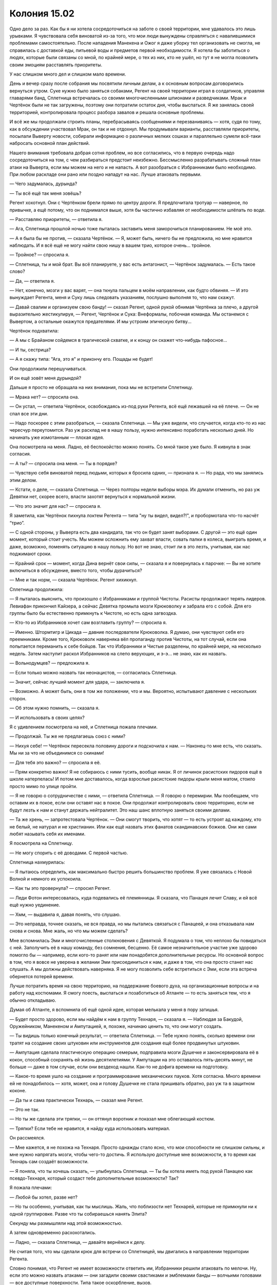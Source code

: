 ﻿Колония 15.02
###############
Одно дело за раз.
Как бы я ни хотела сосредоточиться на заботе о своей территории, мне удавалось это лишь урывками. Я чувствовала себя виноватой из-за того, что мои люди вынуждены справляться с навалившимися проблемами самостоятельно. После нападения Манекена и Ожог я даже уборку тел организовать не смогла, не справилась с доставкой еды, питьевой воды и предметов первой необходимости. Я хотела бы заботиться о людях, которые были связаны со мной, по крайней мере, о тех из них, кто не ушёл, но тут я не могла позволить своим эмоциям расставлять приоритеты. 

У нас слишком много дел и слишком мало времени.

День и вечер сразу после собрания мы посвятили личным делам, а к основным вопросам договорились вернуться утром. Суке нужно было заняться собаками, Регент на своей территории играл в солдатиков, управляя главарями банд, Сплетница встречалась со своими многочисленными шпионами и разведчиками. Мрак и Чертёнок были не так загружены, поэтому они потратили остаток дня, чтобы выспаться. Я же занялась своей территорией, контролировала процесс разбора завалов и решала основные проблемы.

И всё же мы продолжали строить планы, перебрасываясь сообщениями и перезваниваясь — хотя, судя по тому, как в обсуждении участвовал Мрак, он так и не отдохнул. Мы продумывали варианты, расставляли приоритеты, посылали Выверту новости, собирали информацию о различных мелких сошках и параллельно сумели всё-таки набросать основной план действий.

Нашего внимания требовала добрая сотня проблем, но все согласились, что в первую очередь надо сосредоточиться на том, с чем разбираться предстоит неизбежно. Бессмысленно разрабатывать сложный план атаки на Выверта, если мы можем на него и не напасть. А вот разобраться с Избранниками было необходимо. При любом раскладе они рано или поздно нападут на нас. Лучше атаковать первыми.

— Чего задумалась, дурында?

— Ты всё ещё так меня зовёшь?

Регент хохотнул. Они с Чертёнком брели прямо по центру дороги. Я предпочитала тротуар — наверное, по привычке, а ещё потому, что он поднимался выше, хотя бы частично избавляя от необходимости шлёпать по воде.

— Расставляю приоритеты, — ответила я.

— Ага, Сплетница прошлой ночью тоже пыталась заставить меня заморочиться планированием. Не моё это.

— А я была бы не против, — сказала Чертёнок. — Я, может быть, ничего бы не предложила, но мне нравится наблюдать. И я всё ещё не могу найти свою нишу в вашем трио, которое очень... тройное.

— Тройное? — спросила я.

— Сплетница, ты и мой брат. Вы всё планируете, у вас есть антагонист, — Чертёнок задумалась. — Есть такое слово?

— Да, — ответила я.

— Нет, конечно, мозги у вас варят, — она ткнула пальцем в моём направлении, как будто обвиняя. — И это вынуждает Регента, меня и Суку лишь следовать указаниям, послушно выполняя то, что нам скажут.

— Давай свалим и организуем свою банду! — сказал Регент, одной рукой обнимая Чертёнка за плечо, а другой выразительно жестикулируя, — Регент, Чертёнок и Сука: Внеформалы, побочная команда. Мы останемся с Вывертом, а остальные окажутся предателями. И мы устроим эпическую битву...

Чертёнок подхватила:

— А мы с Брайаном сойдемся в трагической схватке, и к концу он скажет что-нибудь пафосное...

— И ты, сестрица?

— А я скажу типа: "Ага, это я" и прикончу его. Пощады не будет!

Они продолжили перешучиваться.

И он ещё зовёт меня дурындой?

Дальше я просто не обращала на них внимания, пока мы не встретили Сплетницу.

— Мрака нет? — спросила она.

— Он устал, — ответила Чертёнок, освобождаясь из-под руки Регента, всё ещё лежавшей на её плече. — Он не спал все эти дни.

— Надо поскорее с этим разобраться, — сказала Сплетница. — Мы уже видели, что случается, когда кто-то из нас чересчур переутомится. Раз уж расклад не в нашу пользу, нужно интенсивно поработать несколько дней. Но начинать уже измотанным — плохая идея.

Она посмотрела на меня. Ладно, её беспокойство можно понять. Со мной такое уже было. Я кивнула в знак согласия.

— А ты? — спросила она меня. — Ты в порядке?

— Чувствую себя виноватой перед людьми, которых я бросила одних, — признала я. — Но рада, что мы занялись этим делом.

— Кстати, о деле, — сказала Сплетница. — Через полторы недели выборы мэра. Их думали отменить, но раз уж Девятки нет, скорее всего, власти захотят вернуться к нормальной жизни.

— Что это значит для нас? — спросила я.

Я заметила, как Чертёнок пихнула локтем Регента — типа "ну ты видел, видел?!", и пробормотала что-то насчёт “трио”.

— С одной стороны, у Выверта есть два кандидата, так что он будет занят выборами. С другой — это ещё один момент, который стоит учесть. Мы можем осложнить ему захват власти, совать палки в колеса, выиграть время, и даже, возможно, поменять ситуацию в нашу пользу. Но вот не знаю, стоит ли в это лезть, учитывая, как нас поджимают сроки.

— Крайний срок — момент, когда Дина вернёт свои силы, — сказала я и повернулась к парочке: — Вы не хотите включиться в обсуждение, вместо того, чтобы дурачиться?

— Мне и так норм, — сказала Чертёнок. Регент хихикнул.

Сплетница продолжила:

— Я пыталась выяснить, что произошло с Избранниками и группой Чистоты. Расисты продолжают терять лидеров. Левиафан прикончил Кайзера, а сейчас Девятка промыла мозги Крюковолку и забрала его с собой. Для его группы было бы естественно примкнуть к Чистоте, но есть одна загвоздка.

— Кто-то из Избранников хочет сам возглавить группу? — спросила я.

— Именно. Штормтигр и Цикада — давние последователи Крюковолка. Я думаю, они чувствуют себя его преемниками. Кроме того, Крюковолк наверняка вёл пропаганду против Чистоты, на тот случай, если она попытается переманить к себе бойцов. Так что Избранники и Чистые разделены, по крайней мере, на несколько недель. Затем наступит раскол Избранников на слепо верующих, и э-э... не знаю, как их назвать.

— Вольнодумцев? — предложила я.

— Если только можно назвать так неонацистов, — согласилась Сплетница.

— Значит, сейчас лучший момент для удара, — заключила я.

— Возможно. А может быть, они в том же положении, что и мы. Вероятно, испытывают давление с нескольких сторон.

— Об этом нужно помнить, — сказала я.

— И использовать в своих целях?

Я с удивлением посмотрела на неё, и Сплетница пожала плечами.

— Продолжай. Ты же не предлагаешь союз с ними?

— Нихуя себе! — Чертёнок пересекла половину дороги и подскочила к нам. — Наконец-то мне есть, что сказать. Мы ни за что не объединимся со скинами!

— Для тебя это важно? — спросила я её.

— Прям конкретно важно! Я не собираюсь с ними тусить, вообще никак. Я от личинок расистских пидоров ещё в школе натерпелась! И потом мне доставалось, когда взрослые расистские пидоры крыли меня матом, стоило просто мимо по улице пройти.

— Я не говорю о сотрудничестве с ними, — ответила Сплетница. — Я говорю о перемирии. Мы пообещаем, что оставим их в покое, если они оставят нас в покое. Они продолжат контролировать свою территорию, если не будут лезть к нам и станут держать нейтралитет. Это наш шанс вплотную заняться своими делами.

— Та же хрень, — запротестовала Чертёнок. — Они смогут творить, что хотят — то есть устроят ад каждому, кто не белый, не натурал и не христианин. Или как ещё назвать этих фанатов скандинавских божков. Они же сами любят называть себя их именами.

Я посмотрела на Сплетницу.

— Не могу спорить с её доводами. С первой частью. 

Сплетница нахмурилась:

— Я пытаюсь определить, как максимально быстро решить большинство проблем. Я уже связалась с Новой Волной и немного их успокоила.

— Как ты это провернула? — спросил Регент.

— Леди Фотон интересовалась, куда подевались её племянницы. Я сказала, что Панацея лечит Славу, и ей всё ещё нужно уединение.

— Хмм, — выдавила я, давая понять, что слушаю.

— Это неправда, точнее сказать, не вся правда, но мы пытались связаться с Панацеей, и она отказывала нам снова и снова. Мне жаль, но что мы можем сделать?

Мне вспомнилась Эми и многочисленные столкновения с Девяткой. Я подумала о том, что неплохо бы повидаться с ней. Заполучить её в нашу команду, без сомнения, бесценно. Её самое незначительное участие уже здорово помогло бы — например, если кого-то ранят или нам понадобятся дополнительные ресурсы. Но основной вопрос в том, что я вовсе не уверена в желании Эми присоединиться к нам, и даже в том, что она просто станет нас слушать. А мы должны действовать наверняка. Я не могу позволить себе встретиться с Эми, если эта встреча обернется потерей времени.

Лучше потратить время на свою территорию, на поддержание боевого духа, на организационные вопросы и на работу над костюмами. Я смогу поесть, выспаться и позаботиться об Атланте — то есть заняться тем, что я обычно откладываю.

Думая об Атланте, я вспомнила об ещё одной идее, которая мелькала у меня в пору затишья.

— Будет просто здорово, если мы найдём к нам в группу Технаря, — сказала я. — Наблюдая за Бакудой, Оружейником, Манекеном и Ампутацией, я, похоже, начинаю ценить то, что они могут создать.

— Ты видишь только конечный результат, — ответила Сплетница. — Тебе нужно понять, сколько времени они тратят на создание своих штуковин или инструментов для создания ещё более продвинутых штуковин.

— Ампутация сделала пластическую операцию семерым, подправила мозги Душечке и законсервировала её в кокон, способный сохранять ей жизнь десятилетиями. У Ампутации на это оставалось пять-десять минут, не больше — даже в том случае, если они вездеход нашли. Как-то не дофига времени на подготовку.

— Какое-то время ушло на создание и программирование механических пауков. Хотя согласна. Много времени ей не понадобилось — хотя, может, она и голову Душечке не стала пришивать обратно, раз уж та в защитном коконе.

— Да ты и сама практически Технарь, — сказал мне Регент.

— Это не так.

— Но ты же сделала эти тряпки, — он оттянул воротник и показал мне облегающий костюм.

— Тряпки? Если тебе не нравится, я найду куда использовать материал.

Он рассмеялся.

— Мне кажется, я не похожа на Технаря. Просто однажды стало ясно, что мои способности не слишком сильны, и мне нужно напрягать мозги, чтобы чего-то достичь. Я использую доступные мне возможности, в то время как Технарь сам создаёт возможности.

— Я поняла, что ты хочешь сказать, — улыбнулась Сплетница. — Ты бы хотела иметь под рукой Панацею как псевдо-Технаря, который создаст тебе дополнительные возможности? Так?

Я пожала плечами:

— Любой бы хотел, разве нет?

— Но ты особенно, учитывая, как ты мыслишь. Жаль, что поблизости нет Технарей, которые не примкнули ни к одной группировке. Разве что ты собираешься нанять Элита?

Секунду мы размышляли над этой возможностью.

А затем одновременно расхохотались.

— Ладно, — сказала Сплетница, — давайте вернёмся к делу.

Не считая того, что мы сделали крюк для встречи со Сплетницей, мы двигались в направлении территории Регента.

Словно понимая, что Регент не имеет возможности ответить им, Избранники решили атаковать по мелочи. Ну, если это можно назвать атаками — они загадили своими свастиками и эмблемами банды — волчьими головами — все доступные поверхности. Типа такое оскорбление, вызов.

Птица-Хрусталь спикировала откуда-то сверху и приземлилась во дворе колледжа, на территории Регента. Где-то на полпути между центром и доками, где среди зданий встречались как каменные строения, так и старомодные домики. В смысле, встречались раньше. Сейчас же вокруг остались в основном руины.

Пыль и песок пришли в движение. Они роились вокруг Птицы-Хрусталь, а затем заструились потоком на оскорбительные граффити. Масляная краска и побелка исчезали, брызги от баллончиков истончались, открывая голую поверхность бетона.

Менее чем через минуту всё было стёрто. Стены не только избавились от надписей, но стали чище и словно новее, какими не были годы, а может быть, и десятилетия.

— Миленько, — прокомментировала Чертёнок.

— Зачем тратить сотню баксов на пескоструйку, когда у нас есть Птица-Хрусталь? Кто тут у нас маленький славненький строительный инструмент? — Регент потрепал Птицу-Хрусталь по щеке. — Вот она, наше золотце.

— Прекрати, — сказала я.

— Что?

— Это неуместно.

— Это абсолютно уместно. Тебя беспокоит, что я называю её инструментом или что я потешаюсь над ней? Ведь она и есть инструмент, ты же понимаешь. Во всех смыслах.

— Не нужно над ней издеваться.

— Почему? Потому что это неуважение к чувствам бедной маленькой массовой убийцы? — он щёлкнул пальцами, и Птица-Хрусталь закрыла глаза и зажала уши. — Веришь ты мне или нет, у меня есть причина так поступать. Не только ты ищешь идеи, как лучше использовать свою силу. Она может вырваться из-под контроля с помощью сильного эмоционального всплеска, оказавшись на значительном расстоянии от меня. Я злю её, чтобы эмоционально вымотать. Тогда ей не хватит сил бороться, даже если и подвернётся такой случай.

— Должен быть другой способ достигнуть той же цели.

— Конечно. Знаешь, как только у меня будет возможность, я отведу её в логово, посажу на цепь и буду пытать, пока она не потеряет рассудок. Чёрт, это не так уж и сложно...

— Ты... — начала я.

— Он придуривается, — вмешалась Сплетница.

Регент закатил глаза.

— Другой вариант — убить её, — сказал он. — Но это чертовски расточительно, с учётом её огневой мощи и устрашающего вида.

— Я не предлагаю её убить или пытать. Я лишь прошу обращаться с ней с уважением.

Птица-Хрусталь заговорила, напугав меня:

— Приве-е-ет! Я убила сотни и искалечила тысячи людей.

— Регент, я поняла. Хватит.

Птица-Хрусталь широко улыбнулась. Так радостно и так фальшиво, что на неё неприятно было смотреть. Я попыталась не обращать на неё внимания.

Я внезапно подумала, что её зубы в неожиданно хорошем состоянии. Интересно, как Бойня заботится о зубах своих членов? Может, они запугали стоматолога, и под нечеловеческими угрозами врач ставил им пломбы и отбеливал передние резцы? Или, может, Ампутация ещё и дантист на полставки? Это была странная мысль...

— Ладно. Для огневой мощи у нас есть Птица-Хрусталь и твои насекомые, Рой.

— Я готова, — насекомые были пока рассеяны, но их хватало.

— Ты можешь найти Избраников?

Я просканировала окрестности.

— Там есть люди. Только я не уверена, Избранники это или нет.

— Где?

Я показала направление:

— Шестеро там, ниже уровня земли. Восемь там, в дальней части здания, где оно не обрушено. Пятеро там, в передней комнате, кажется, выпивают.

— Вот эти, — Сплетница указала на первую группу, укрывшуюся в подвале. Каменное здание обложили мешками с песком, чтобы его не затапливала вода из залива. — Пол, возраст?

— Не могу ничего сказать о возрасте, двое ниже среднего роста, уже в плечах. Вероятно, молодые. Две женщины, один мужчина.

— Они заняты, взволнованы?

— Их раздражает, что вокруг летают и жужжат мухи и комары, но, похоже, они не догадываются, что это я.

— Просто пытаюсь нащупать информацию. Качество жилья здесь по сравнению с соседними районами просто убогое, но если судить по расположению и содержанию граффити... Да, это они.

— Все или только некоторые?

— Все, кто здесь — члены Избранников.

— Ты уверена?

— Да, в противном случае никто не стал бы здесь болтаться. Картинка не складывается. Даже если я отброшу некоторые свидетельства, которые дают подсказку моей силе... Да. Я уверена.

— Тогда прикройтесь, — предупредил нас Регент.

Я накрыла голову коротким плащом, чтобы защитить волосы. Чертёнок с той же целью намотала на голову шарф. Сплетница надела балаклаву из паучьего шелка — я сделала её на пробу для своих наёмников. Поверх она надела защитные очки.

— Давай, Рой, — сказала Сплетница.

Мы атаковали. Мой рой просочился во все помещения, где были люди. Насекомые мгновенно покрыли Избранников, кусали, жалили, царапали и забивались в дыхательные пути.

Как всегда, я удерживала пчёл и ос от впрыскивания яда. Укус был всё равно болезненным, но риск анафилактического шока оставался минимальным.

Люди стали выбегать наружу.

Я дала им секунду на передышку. Пара мгновений, чтобы они успели восстановить дыхание и вообразить, что им удалось сбежать.

— Твоя очередь, — сказала я Регенту.

Птица-Хрусталь напала, обрушив шквал стеклянных осколков. Осколков было немного, куда меньше, чем насекомых, но наши противники не могли от них укрыться. Комары ощущали запах крови. Осколки, тонкие, словно бумага, резали кожу, вонзались в щёки и в руки.

— Не задень жизненно важные органы, — сказала я. — Или артерии. Постарайся ограничиться кожей. 

— Ты такая привереда, — заметил Регент.

— Если ты убьёшь их, ситуация изменится. Избранники начнут вендетту и, чтобы отомстить, отодвинут все свои внутренние разборки на второй план.

— Я не говорил, что не буду осторожен, — вздохнул Регент. — Я сказал, что ты привереда.

Кусок здания проплыл над улицей и рухнул между Птицей-Хрусталь и нашими целями. Их было около двадцати — и Руна среди них. Ну хорошо.

Птица-Хрусталь развела руки в стороны. Град из стеклянных осколков разделился на два потока, каждый из которых по дуге слева и справа обогнул внезапное препятствие. Осколки стали резать сильнее.

— Похоже, что мы играем с ними в поддавки, — сказал Регент.

— Просто избавляемся от рядовых солдат. Но если устраним кого-то с суперспособностями, тоже будет неплохо.

Я кивнула. Мы закончили со стеклянными осколками. Я снова пустила в ход насекомых.

Нет никакого смысла играть честно.

Один за другим Избранники падали на землю, от потери равновесия или от сильной боли. Как только они оказывались на земле, сворачивались в позу эмбриона или пытались накрыться одеждой, я прекращала нападать. Всех остальных насекомые атаковали всё злее и злее с каждой следующей секундой.

— Они скоро оправятся, — сообщила Сплетница.

Вокруг возникло и начало расползаться, поглощая насекомых, облако тумана. Значит, Туман тоже здесь. Если он тут, то и Ночь тоже. Ночь и Туман. Nacht und Nebel. Я заметила, как кто-то — возможно, она — бежит в сторону от людского скопления. 

— Здесь Руна, Ночь и Туман, — сказала я.

— Это две разные группы. Руна, возможно, пытается присоединиться к Чистым, — заговорила Сплетница. — Чистоты здесь нет, она бы о себе уже заявила. Ты не чувствуешь Крестоносца? Насекомые не должны проходить через его астральных клонов.

— Крестоносца нет.

Я ощутила человека, которому насекомые не могли навредить. Он бежал сквозь рой, сквозь стеклянный град, сквозь облако Тумана.

— Кто-то приближается. Но это не Ночь.

Виктор. “Вампир талантов”. Он крал у людей выученные навыки и мог их удерживать достаточно долго. А человек-источник временно лишался умений, изучению которых посвятил всю жизнь. Люди вроде Виктора  предпочитали собирать боевые искусства, паркур, владение оружием и прочие бойцовские навыки. Обычно Виктор работал совместно с Отилой, которая могла наделять силой — в результате он получал сверхсилу, сверхскорость и неуязвимость. А если его ранило, Отила передавала ему умение регенерировать.

Но чтобы наделить способностью, Отила должна была прикоснуться к Виктору. И за один раз можно было передать только одно качество. Если Виктор был неуязвим, то не обладал сверхсилой, пирокинезом или чем-то ещё.

Я начала опутывать его шёлком, выпуская паучьи нити и доставляя их к Виктору летающими насекомыми.

Он упал, не успев пробежать и половины пути до нас. Через минуту он был полностью связан. Я начала наращивать слой паутины.

— Виктор готов. Отила где-то рядом. Основная проблема — Ночь и Туман.

— Ладно. Насколько ты уверена в своих силах? — Сплетница взглянула на меня.

— Я могу попробовать справиться с Ночью, но не с Туманом.

— Регент?

— Будет прикольно.

— Посмотрим, смогу ли я подманить их, — ответила я. — Держитесь позади.

— Будь осторожна.

Наше предыдущее столкновение с Ночью и Туманом прошло ужасно. Оно случилось несколько месяцев назад, и мы проиграли вчистую. После этого я снова и снова прокручивала в своей голове тот бой, особенно после того, как узнала о силе Выверта. Если он создавал альтернативные временные потоки и выбирал результат, если он использовал свою силу, чтобы спасти нас, что же произошло во втором потоке? Мы погибли?

Меня бесила сама мысль о том, что я обязана жизнью Выверту, потому что я ненавидела его. Я ненавидела его за то, что могла бы примириться со своей злодейской карьерой, если бы он не извратил её, заставляя меня совершать поступки, о которых я постоянно и мучительно сожалела. Он использовал меня, чтобы мучить и контролировать маленькую девочку, манипулировать ею.

Злость заставляла меня снова и снова думать, как я могла бы поступить в тот раз. Каждый новый трюк, каждая техника, каждая стратегия, которая приходила мне в голову, проходила внутреннюю проверку, обкатку в условиях предыдущих столкновений — особенно тех, где мы не сумели достойно проявить себя.

Насекомые позволяли мне наблюдать за Ночью. Я ощущала, как она изменяется, когда выпадает из поля зрения как своих, так и наших бойцов. Я не гналась за ней, но следила за её движениями, когда она становилось многоногой, подвижной, быстрой как молния, смесью из лезвий и когтей, и заходила на нас с фланга.

Я подозвала Атланта.

До тех пор, пока я наблюдала за ней, Ночь не могла поддерживать другой облик. Но и как человек она тоже опасна: Ночь постоянно была готова использовать множество способов, чтобы ослепить или отвлечь противников, пытавшихся не спускать с неё глаз. Светошумовые гранаты, дымовые шашки, плащ, готовый превратиться в сеть, и покрытый крючками, цеплявшимися за волосы и за костюм.

Туман сохранял форму облака и неумолимо надвигался на нас. Он был способен изменять своё газообразное тело и мог уплотнять газ так, чтобы удерживать предметы. Если кто-то вдыхал или проглатывал частичку такого газа, он уплотнялся в легких или перекрывал кровоток, что приводило к очень серьёзным внутренним повреждениям.

Птица-Хрусталь прекратила сыпать стеклянные осколки на наших врагов и принялась стягивать стекло с окрестностей, воздвигая преграду.  Но осколки прилегали друг к другу неплотно. Очевидно, Регент освоил далеко не все навыки Птицы-Хрусталь, у него плохо получалось дробить стекло на маленькие кусочки, чтобы они точнее подходили друг к другу и плотнее закупоривали прорехи в щите.

Туман замедлился, но не остановился, ему удавалось просачиваться сквозь зазоры между осколками.  

Пронзительный скрежет стекла о стекло заполнил улицу. Регент латал дыры, прижимая к ним кусочки стекла. Барьер оказался несовершенный, но лучше, чем мы ожидали.

Ночь замерла. Она явно рассчитывала использовать для прикрытия облако Тумана, поэтому без него замешкалась.

Я готовила насекомых к выполнению своей части плана.

Должна признать, я нервничала. Я сражалась с Левиафаном, сражалась с Девяткой, но всё равно Ночь не тот противник, над которым можно посмеяться.

Туман сумел проникнуть достаточно далеко, чтобы закрепиться и разломать барьер Регента.

— Очень сложная в использовании сила, — пожаловался он. — Нужна высокая концентрация.

— У тебя получается.

— У меня получается, потому что она мне помогает. Я так думаю.

— Тогда будь осторожен, — сказала Сплетница. — Не доверяй ей.

— Довольно сложно не доверять ей, если только ты не хочешь, чтобы Туман добрался до нас.

Возможно, Птица-Хрусталь прекратит помогать в критический момент, чтобы нас убили? Да, вероятно. С другой стороны, возможно, она помогает нам только потому, что не хочет погибнуть сама.

— Выдвигаюсь, — сказала я. — Держите оборону. Если будет нужно, бегите. Мы практически победили, надо просто довести дело до конца.

Я забралась на Атланта и взлетела в воздух. Если план провалится, я улечу, а Сплетница и Регент не смогут. Вариант, когда Ночь преследует меня, а у остальных есть возможность сбежать — лучше, чем если я приведу её к ним.

Насекомые набросились на Ночь, пытаясь облепить её чужеродные угловатые конечности шёлковыми прядями.

Мало шёлка, много ног. Не сработало. Может быть, что-то получилось бы, пойми я, как работает её тело или как сгибаются ноги, но каждый раз, когда я опутывала шёлком сустав, он выворачивался в обратную сторону и сбрасывал паутину на землю.

Раздражает.

Насекомые не находили ничего, что могло быть органами чувств. Ни глаз, ни чего-то подобного. Ничего уязвимого для перцового баллончика.

Ладно. Попробуем по-другому. Я отозвала насекомых с шёлковыми нитями и, приближаясь к ней, изменила их строй.

Как только я завернула за угол и засекла Ночь, она приняла человеческую форму. Она сбросила плащ и осматривалась, пока не заметила меня.

Я сглотнула и медленно отступила, сохраняя зрительный контакт. Насекомые собрались вокруг Ночи, но их было недостаточно, чтобы скрыть её от меня.

Одним текучим движением Ночь скинула с себя плащ и подбросила в воздух, заставив его парить. Другой рукой она бросила в мою сторону дымовую шашку.

Я поймала дымовуху шёлковой сетью, которую удерживали около двух тысяч стрекоз, жуков, ос, шмелей и тараканов.

Ночь проследила взглядом за взлетающей вверх шашкой. Я приготовила ещё две сети, разместив их в воздухе справа и слева.

Я знала, что она будет делать дальше, но у меня не было хорошего способа ей противостоять. Мрак мог бы помочь, но его здесь нет. Всё, что у меня есть — это насекомые и немного удачи, но я не знала, хватит ли мне этого.

Она бросила светошумовую гранату.

Закрыть глаза или смотреть на вспышку — я всё равно потеряю возможность видеть Ночь. Я прикрыла глаза и взлетела вверх и в сторону.

Чувство роя подсказало, что она удаляется от меня и со скоростью автомобиля движется в сторону остальных, исключительно ловко огибая препятствия. Вспышка ещё не успела погаснуть, когда я бросилась в погоню.

Похоже, остальные были заняты Туманом. Некоторые из Избранников начинали приходить в себя. Я возобновила атаку насекомыми, поскольку Регент и Птица-Хрусталь были заняты.

Получается, именно я должна остановить Ночь. Она двигалась окольными путями, предпочитая переулки и первые этажи зданий, чтобы сохранять облик чудовища. Но это замедляло её передвижение, так что я не отставала. Кратчайший путь между двумя точками — прямая, у меня преимущество.

Как только я смогу бросить на неё взгляд, я замедлю её и предотвращу убийство своих друзей. Если она будет в человеческом облике, я смогу связать её или, по крайней мере, привязать светошумовые гранаты к её поясу.

В худшем случае она сможет подобраться достаточно близко, чтобы убить кого-нибудь, ослепив гранатой. Я старалась не забывать об этом.

Я настигала её медленно, но уверенно. Сердце колотилось в груди, ведь Ночь была уже достаточно близко к остальным. Я осматривала окрестности глазами и насекомыми, выбирая лучшую позицию. Неважно, насколько близко я подберусь к Ночи, если какое-нибудь здание закроет мне обзор.

Она остановилась.

Или, точнее, прекратила метаться от укрытия к укрытию и перешла на бег с человеческой скоростью.

Я нагнала её через несколько секунд и остановила Атланта, когда мы находились прямо над ней.

Она оглянулась, заметила меня и рванула к уличному ресторанчику с оборванным тентом над столиками.

Ночь почти сразу исчезла из зоны видимости, но не изменилась.

Она бросила дымовую шашку, которую насекомые не успели перехватить. Ожидая очередного нападения на свою команду, я на Атланте зависла где-то между ними и Ночью.

Дым заполнял всё вокруг, но она по прежнему не менялась.

Неожиданно Ночь рухнула на землю.

Ожидая подвоха, я осторожно приблизилась.

Над Ночью стояла Чертёнок с тазером в руках.

— Попалась, сука, — сказала она. — Да, бля! И вот не говорите мне, что это было не круто.

— Отличная работа. Только не спускай с неё глаз. Стоит тебе моргнуть, и она превратится в монстра.

— Будем моргать по очереди? — спросила Чертёнок.

— Именно. Моргай на счёт пять. Один, два, три, четыре, пять... — сама я стала моргать на счёт три.

Мы навьючили Ночь на Атланта и поторопились к остальным, продолжая считать.

Птица-Хрусталь удерживала Туман в ящике из стекла, состоящего из множества слоёв. Каждый раз, когда из ящика появлялся клубок дыма, стеклянные осколки заполняли прореху. Мои союзники были на ногах, противники наголову разбиты. После короткого обсуждения и установления дежурства наблюдения за Ночью, я получила возможность взглянуть на происходящее своими глазами, а не чувством роя.

Руна стояла на коленях, из множества порезов на её лице, груди, рёбрах, животе и бёдрах текла кровь. Она использовала свою силу на шарфе, который плотно пережимал её раны.

Отила держалась в стороне, тоже раненная. Виктор был связан.

Никто из них не смотрел на нас. Мы победили настолько чисто, что их это бесило.

— Вы на нашей территории, — сказала Сплетница. — Убирайтесь.

— Вы объявили своей территорией весь сраный город, — огрызнулась Руна.

— И что именно тебе не понятно? — спросил Регент.

— Куда мы должны идти?

— Уходите из города, имбецилы, — сказала Чертёнок

— Вы не можете забрать себе весь город!

Мне показалось, что Чертёнок и Регент не выглядят достаточно внушительно. Я заговорила сама.

— Город уже наш. Мы дрались с Девяткой и приняли участие в выносе половины из них, — я показала на Птицу-Хрусталь. — Вот вам яркий пример. К слову, вы воспользовались этим, чтобы захватить нашу территорию. Это было не только убого, но и лицемерно: вы сделали именно то, в чём Крюковолк обвинял нас.

— Мы застолбили территорию. Это наше право.

— Ваше право? Какое право? Право силы? Это мы побили вас. Вы заслужили её? Нет, мы обставили вас по всем пунктам.

— А сейчас, — Сплетница выступила вперёд, — будет вот что. Мы не можем отпустить вас просто так. Мы облагаем вас налогом.

— Налогом? — спросила Отила.

— Налогом. Чертёнок и я прогуляемся до подвала в этом здании, — указала Сплетница, — и избавим вас от всех ништяков, которые сможем унести.

— Вы, ублюдки! — прорычала Руна. Попытавшись встать, она тяжело рухнула на землю. Чертёнок толкнула её. Я с трудом скрыла собственное удивление от внезапного появления девушки. Остальные тоже вздрогнули от неожиданности.

— Этого недостаточно? Хорошо. Вот ещё один налог. Мы одолжим одного из ваших товарищей.

Не только Избранники были ошарашены этим заявлением. Я посмотрела на Регента. Он не был удивлён.

Да чтоб их... Они спланировали это и ничего не сказали мне.